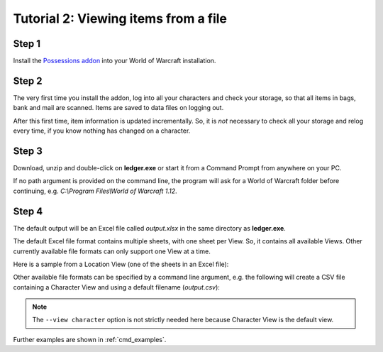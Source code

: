 .. _output_file:

Tutorial 2: Viewing items from a file
=====================================

Step 1
------

Install the `Possessions addon <https://github.com/Road-block/Possessions>`_
into your World of Warcraft installation.

Step 2
------

The very first time you install the addon, log into all your characters and 
check your storage, so that all items in bags, bank and mail are scanned. Items 
are saved to data files on logging out. 

After this first time, item information is updated incrementally. So, it is 
*not* necessary to check all your storage and relog every time, if you know 
nothing has changed on a character.

Step 3
------

Download, unzip and double-click on **ledger.exe** or start it from a Command 
Prompt from anywhere on your PC.

If no path argument is provided on the command line, the program will ask for a
World of Warcraft folder before continuing, e.g. 
`C:\\Program Files\\World of Warcraft 1.12`.

Step 4
------

The default output will be an Excel file called `output.xlsx` in the same
directory as **ledger.exe**. 

The default Excel file format contains multiple sheets, with one sheet per 
View. So, it contains all available Views. Other currently available file 
formats can only support one View at a time.

Here is a sample from a Location View (one of the sheets in an Excel file):

.. image:: _images/location-shadow.png

Other available file formats can be specified by a command line argument, e.g.
the following will create a CSV file containing a Character View and using a
default filename (`output.csv`):

.. raw:: html

   <div class='cli'>
   &gt; ledger -f csv --view character
   </div>
   
.. note::
   The ``--view character`` option is not strictly needed here because 
   Character View is the default view.
   
Further examples are shown in :ref:`cmd_examples`.